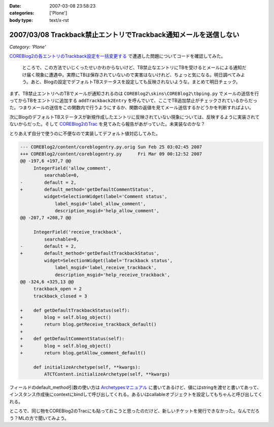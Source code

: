 :date: 2007-03-08 23:58:23
:categories: ['Plone']
:body type: text/x-rst

=================================================================
2007/03/08 Trackback禁止エントリでTrackback通知メールを送信しない
=================================================================

*Category: 'Plone'*

`COREBlog2の各エントリのTrackback設定を一括変更する`__ で遭遇した問題についてコードを確認してみた。

.. __: http://www.freia.jp/taka/blog/410

.. epigraph::

  ところで、この方法でいじくったせいかわからないけど、TB禁止なエントリにTBを受けるとメールによる通知だけ届く現象に遭遇中。実際にTBは保存されていないので実害はないけれど、ちょっと気になる。明日調べてみよう。あと、Blogの設定でデフォルトTBステータスを設定しても反映されないような。まとめて明日チェック。

まず、TB禁止エントリへのTBでメールが通知されるのは ``COREBlog2\skins\COREBlog2\tbping.py`` でメールの送信を行ってからTBをエントリに追加する ``addTrackback2Entry`` を呼んでいて、ここでTB追加禁止がチェックされているからだった。つまりメールの送信をこの関数内で行うようにするか、関数の返値を見てメール送信するかどうかを判断すればよい。

次にBlogのデフォルトTBステータスが新規作成したエントリに反映されていない現象については、反映するように実装されてないからだった。そして `COREBlog2のTrac`_ を見てみたら報告があがっていた。未実装なのかな？

.. _`COREBlog2のTrac`: http://coreblog.org/trac/coreblog2/ticket/50


.. :extend type: text/x-rst
.. :extend:
とりあえず自分で使うのに不便なので実装してデフォルト値対応してみた。

.. code-block:: python

    --- COREBlog2/content/coreblogentry.py.orig	Sun Feb 25 03:02:45 2007
    +++ COREBlog2/content/coreblogentry.py	Fri Mar 09 00:12:52 2007
    @@ -197,6 +197,7 @@
         IntegerField('allow_comment',
             searchable=0,
    -        default = 2,
    +        default_method='getDefaultCommentStatus',
             widget=SelectionWidget(label='Comment status',
                 label_msgid='label_allow_comment',
                 description_msgid='help_allow_comment',
    @@ -207,7 +208,7 @@
     
         IntegerField('receive_trackback',
             searchable=0,
    -        default = 2,
    +        default_method='getDefaultTrackbackStatus',
             widget=SelectionWidget(label='Trackback status',
                 label_msgid='label_receive_trackback',
                 description_msgid='help_receive_trackback',
    @@ -324,6 +325,13 @@
         trackback_open = 2
         trackback_closed = 3
     
    +    def getDefaultTrackbackStatus(self):
    +        blog = self.blog_object()
    +        return blog.getReceive_trackback_default()
    +
    +    def getDefaultCommentStatus(self):
    +        blog = self.blog_object()
    +        return blog.getAllow_comment_default()
     
         def initializeArchetype(self, **kwargs):
             ATCTContent.initializeArchetype(self, **kwargs)

フィールドのdefault_method引数の使い方は `Archetypesマニュアル`_ に書いてあるけど、値にはstringを渡せと書いてあって、インスタンス作成後にcontextにbindして呼び出してくれる。あるいはcallableオブジェクトを設定してもちゃんと呼び出してくれる。

ところで、同じ物をCOREBlog2のTracにも貼っておこうと思ったのだけど、新しいチケットを発行できなかった。なんでだろう？MLの方で聞いてみよう。

.. _`Archetypesマニュアル`: http://plone.org/documentation/manual/archetypes-developer-manual/fields/fields-reference

